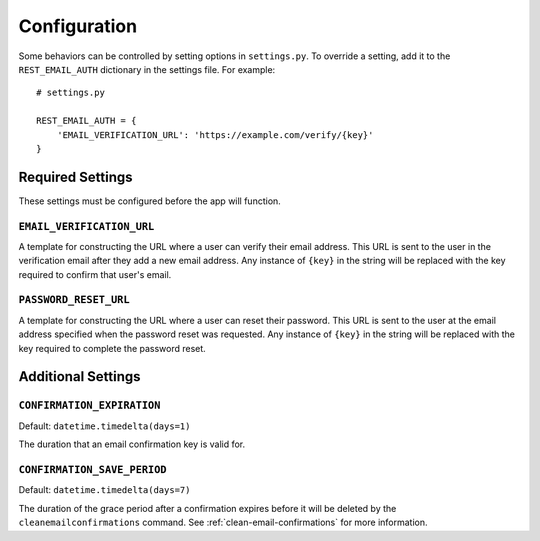 =============
Configuration
=============

Some behaviors can be controlled by setting options in ``settings.py``. To override a setting, add it to the ``REST_EMAIL_AUTH`` dictionary in the settings file. For example::

    # settings.py

    REST_EMAIL_AUTH = {
        'EMAIL_VERIFICATION_URL': 'https://example.com/verify/{key}'
    }


Required Settings
=================

These settings must be configured before the app will function.

``EMAIL_VERIFICATION_URL``
--------------------------

A template for constructing the URL where a user can verify their email address. This URL is sent to the user in the verification email after they add a new email address. Any instance of ``{key}`` in the string will be replaced with the key required to confirm that user's email.

``PASSWORD_RESET_URL``
----------------------

A template for constructing the URL where a user can reset their password. This URL is sent to the user at the email address specified when the password reset was requested. Any instance of ``{key}`` in the string will be replaced with the key required to complete the password reset.


Additional Settings
===================

``CONFIRMATION_EXPIRATION``
---------------------------

Default: ``datetime.timedelta(days=1)``

The duration that an email confirmation key is valid for.


.. _confirmation-save-period:

``CONFIRMATION_SAVE_PERIOD``
----------------------------

Default: ``datetime.timedelta(days=7)``

The duration of the grace period after a confirmation expires before it will be
deleted by the ``cleanemailconfirmations`` command. See :ref:`clean-email-confirmations` for more information.
